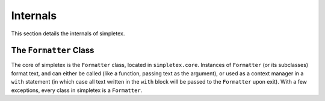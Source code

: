Internals
=========

This section details the internals of simpletex.

The ``Formatter`` Class
-----------------------

The core of simpletex is the ``Formatter`` class, located in ``simpletex.core``. Instances of ``Formatter`` (or its subclasses) format text, and can either be called (like a function, passing text as the argument), or used as a context manager in a ``with`` statement (in which case all text written in the ``with`` block will be passed to the ``Formatter`` upon exit). With a few exceptions, every class in simpletex is a ``Formatter``.
